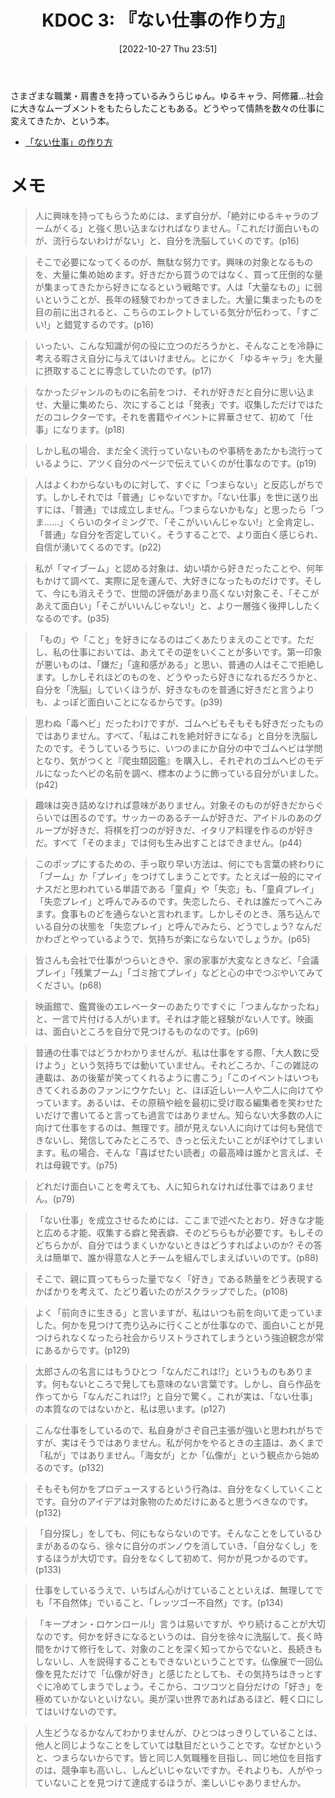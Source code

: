 :properties:
:ID: 20221027T235104
:end:
#+title:      KDOC 3: 『ない仕事の作り方』
#+date:       [2022-10-27 Thu 23:51]
#+filetags:   :book:
#+identifier: 20221027T235104

さまざまな職業・肩書きを持っているみうらじゅん。ゆるキャラ、阿修羅…社会に大きなムーブメントをもたらしたこともある。どうやって情熱を数々の仕事に変えてきたか、という本。

- [[https://www.amazon.co.jp/%E3%80%8C%E3%81%AA%E3%81%84%E4%BB%95%E4%BA%8B%E3%80%8D%E3%81%AE%E4%BD%9C%E3%82%8A%E6%96%B9-%E6%96%87%E6%98%A5%E6%96%87%E5%BA%AB-%E3%81%BF%E3%81%86%E3%82%89-%E3%81%98%E3%82%85%E3%82%93-ebook/dp/B07HWHKXR1/ref=sr_1_1?keywords=%E3%81%AA%E3%81%84%E4%BB%95%E4%BA%8B%E3%81%AE%E4%BD%9C%E3%82%8A%E6%96%B9&qid=1663141940&sprefix=%E3%81%AA%E3%81%84%E4%BB%95%E4%BA%8B%2Caps%2C272&sr=8-1][「ない仕事」の作り方]]

* メモ

#+begin_quote
人に興味を持ってもらうためには、まず自分が、「絶対にゆるキャラのブームがくる」と強く思い込まなければなりません。「これだけ面白いものが、流行らないわけがない」と、自分を洗脳していくのです。(p16)
#+end_quote

#+begin_quote
そこで必要になってくるのが、無駄な努力です。興味の対象となるものを、大量に集め始めます。好きだから買うのではなく、買って圧倒的な量が集まってきたから好きになるという戦略です。人は「大量なもの」に弱いということが、長年の経験でわかってきました。大量に集まったものを目の前に出されると、こちらのエレクトしている気分が伝わって、「すごい!」と錯覚するのです。(p16)
#+end_quote

#+begin_quote
いったい、こんな知識が何の役に立つのだろうかと、そんなことを冷静に考える暇さえ自分に与えてはいけません。とにかく「ゆるキャラ」を大量に摂取することに専念していたのです。(p17)
#+end_quote

#+begin_quote
なかったジャンルのものに名前をつけ、それが好きだと自分に思い込ませ、大量に集めたら、次にすることは「発表」です。収集しただけではただのコレクターです。それを書籍やイベントに昇華させて、初めて「仕事」になります。(p18)
#+end_quote

#+begin_quote
しかし私の場合、まだ全く流行っていないものや事柄をあたかも流行っているように、アツく自分のページで伝えていくのが仕事なのです。(p19)
#+end_quote

#+begin_quote
人はよくわからないものに対して、すぐに「つまらない」と反応しがちです。しかしそれでは「普通」じゃないですか。「ない仕事」を世に送り出すには、「普通」では成立しません。「つまらないかもな」と思ったら「つま……」くらいのタイミングで、「そこがいいんじゃない!」と全肯定し、「普通」な自分を否定していく。そうすることで、より面白く感じられ、自信が湧いてくるのです。(p22)
#+end_quote

#+begin_quote
私が「マイブーム」と認める対象は、幼い頃から好きだったことや、何年もかけて調べて、実際に足を運んで、大好きになったものだけです。そして、今にも消えそうで、世間の評価があまり高くない対象こそ、「そこがあえて面白い」「そこがいいんじゃない!」と、より一層強く後押ししたくなるのです。(p35)
#+end_quote

#+begin_quote
「もの」や「こと」を好きになるのはごくあたりまえのことです。ただし、私の仕事においては、あえてその逆をいくことが多いです。第一印象が悪いものは、「嫌だ」「違和感がある」と思い、普通の人はそこで拒絶します。しかしそれほどのものを、どうやったら好きになれるだろうかと、自分を「洗脳」していくほうが、好きなものを普通に好きだと言うよりも、よっぽど面白いことになるからです。(p39)
#+end_quote

#+begin_quote
思わぬ「毒ヘビ」だったわけですが、ゴムヘビもそもそも好きだったものではありません。すべて、「私はこれを絶対好きになる」と自分を洗脳したのです。そうしているうちに、いつのまにか自分の中でゴムヘビは学問となり、気がつくと『爬虫類図鑑』を購入し、それぞれのゴムヘビのモデルになったヘビの名前を調べ、標本のように飾っている自分がいました。(p42)
#+end_quote

#+begin_quote
趣味は突き詰めなければ意味がありません。対象そのものが好きだからぐらいでは困るのです。サッカーのあるチームが好きだ、アイドルのあのグループが好きだ、将棋を打つのが好きだ、イタリア料理を作るのが好きだ。すべて「そのまま」では何も生み出すことはできません。(p44)
#+end_quote

#+begin_quote
このポップにするための、手っ取り早い方法は、何にでも言葉の終わりに「ブーム」か「プレイ」をつけてしまうことです。たとえば一般的にマイナスだと思われている単語である「童貞」や「失恋」も、「童貞プレイ」「失恋プレイ」と呼んでみるのです。失恋したら、それは誰だってへこみます。食事ものどを通らないと言われます。しかしそのとき、落ち込んでいる自分の状態を「失恋プレイ」と呼んでみたら、どうでしょう? なんだかわざとやっているようで、気持ちが楽にならないでしょうか。(p65)
#+end_quote

#+begin_quote
皆さんも会社で仕事がつらいときや、家の家事が大変なときなど、「会議プレイ」「残業ブーム」「ゴミ捨てプレイ」などと心の中でつぶやいてみてください。(p68)
#+end_quote

#+begin_quote
映画館で、鑑賞後のエレベーターのあたりですぐに「つまんなかったね」と、一言で片付ける人がいます。それは才能と経験がない人です。映画は、面白いところを自分で見つけるものなのです。(p69)
#+end_quote

#+begin_quote
普通の仕事ではどうかわかりませんが、私は仕事をする際、「大人数に受けよう」という気持ちでは動いていません。それどころか、「この雑誌の連載は、あの後輩が笑ってくれるように書こう」「このイベントはいつもきてくれるあのファンにウケたい」と、ほぼ近しい一人や二人に向けてやっています。あるいは、その原稿や絵を最初に受け取る編集者を笑わせたいだけで書いてると言っても過言ではありません。知らない大多数の人に向けて仕事をするのは、無理です。顔が見えない人に向けては何も発信できないし、発信してみたところで、きっと伝えたいことがぼやけてしまいます。私の場合、そんな「喜ばせたい読者」の最高峰は誰かと言えば、それは母親です。(p75)
#+end_quote

#+begin_quote
どれだけ面白いことを考えても、人に知られなければ仕事ではありません。(p79)
#+end_quote

#+begin_quote
「ない仕事」を成立させるためには、ここまで述べたとおり、好きな才能と広める才能、収集する癖と発表癖、そのどちらもが必要です。もしそのどちらかが、自分ではうまくいかないときはどうすればよいのか? その答えは簡単で、誰か得意な人とチームを組んでしまえばいいのです。(p88)
#+end_quote

#+begin_quote
そこで、親に買ってもらった量でなく「好き」である熱量をどう表現するかばかりを考えて、たどり着いたのがスクラップでした。(p108)
#+end_quote

#+begin_quote
よく「前向きに生きる」と言いますが、私はいつも前を向いて走っていました。何かを見つけて売り込みに行くことが仕事なので、面白いことが見つけられなくなったら社会からリストラされてしまうという強迫観念が常にあるからです。(p129)
#+end_quote

#+begin_quote
太郎さんの名言にはもうひとつ「なんだこれは!?」というものもあります。何もないところで発しても意味のない言葉です。しかし、自ら作品を作ってから「なんだこれは!?」と自分で驚く。これが実は、「ない仕事」の本質なのではないかと、私は思います。(p127)
#+end_quote

#+begin_quote
こんな仕事をしているので、私自身がさぞ自己主張が強いと思われがちですが、実はそうではありません。私が何かをやるときの主語は、あくまで「私が」ではありません。「海女が」とか「仏像が」という観点から始めるのです。(p132)
#+end_quote

#+begin_quote
そもそも何かをプロデュースするという行為は、自分をなくしていくことです。自分のアイデアは対象物のためだけにあると思うべきなのです。(p132)
#+end_quote

#+begin_quote
「自分探し」をしても、何にもならないのです。そんなことをしているひまがあるのなら、徐々に自分のボンノウを消していき、「自分なくし」をするほうが大切です。自分をなくして初めて、何かが見つかるのです。(p133)
#+end_quote

#+begin_quote
仕事をしているうえで、いちばん心がけていることといえば、無理してでも「不自然体」でいること、「レッツゴー不自然」です。(p134)
#+end_quote

#+begin_quote
「キープオン・ロケンロール!」言うは易いですが、やり続けることが大切なのです。何かを好きになるというのは、自分を徐々に洗脳して、長く時間をかけて修行をして、対象のことを深く知ってからでないと、長続きもしないし、人を説得することもできないということです。仏像展で一回仏像を見ただけで「仏像が好き」と感じたとしても、その気持ちはきっとすぐに冷めてしまうでしょう。そこから、コツコツと自分だけの「好き」を極めていかないといけない。奥が深い世界であればあるほど、軽く口にしてはいけないのです。
#+end_quote

#+begin_quote
人生どうなるかなんてわかりませんが、ひとつはっきりしていることは、他人と同じようなことをしていては駄目だということです。なぜかというと、つまらないからです。皆と同じ人気職種を目指し、同じ地位を目指すのは、競争率も高いし、しんどいじゃないですか。それよりも、人がやっていないことを見つけて達成するほうが、楽しいじゃありませんか。
#+end_quote
